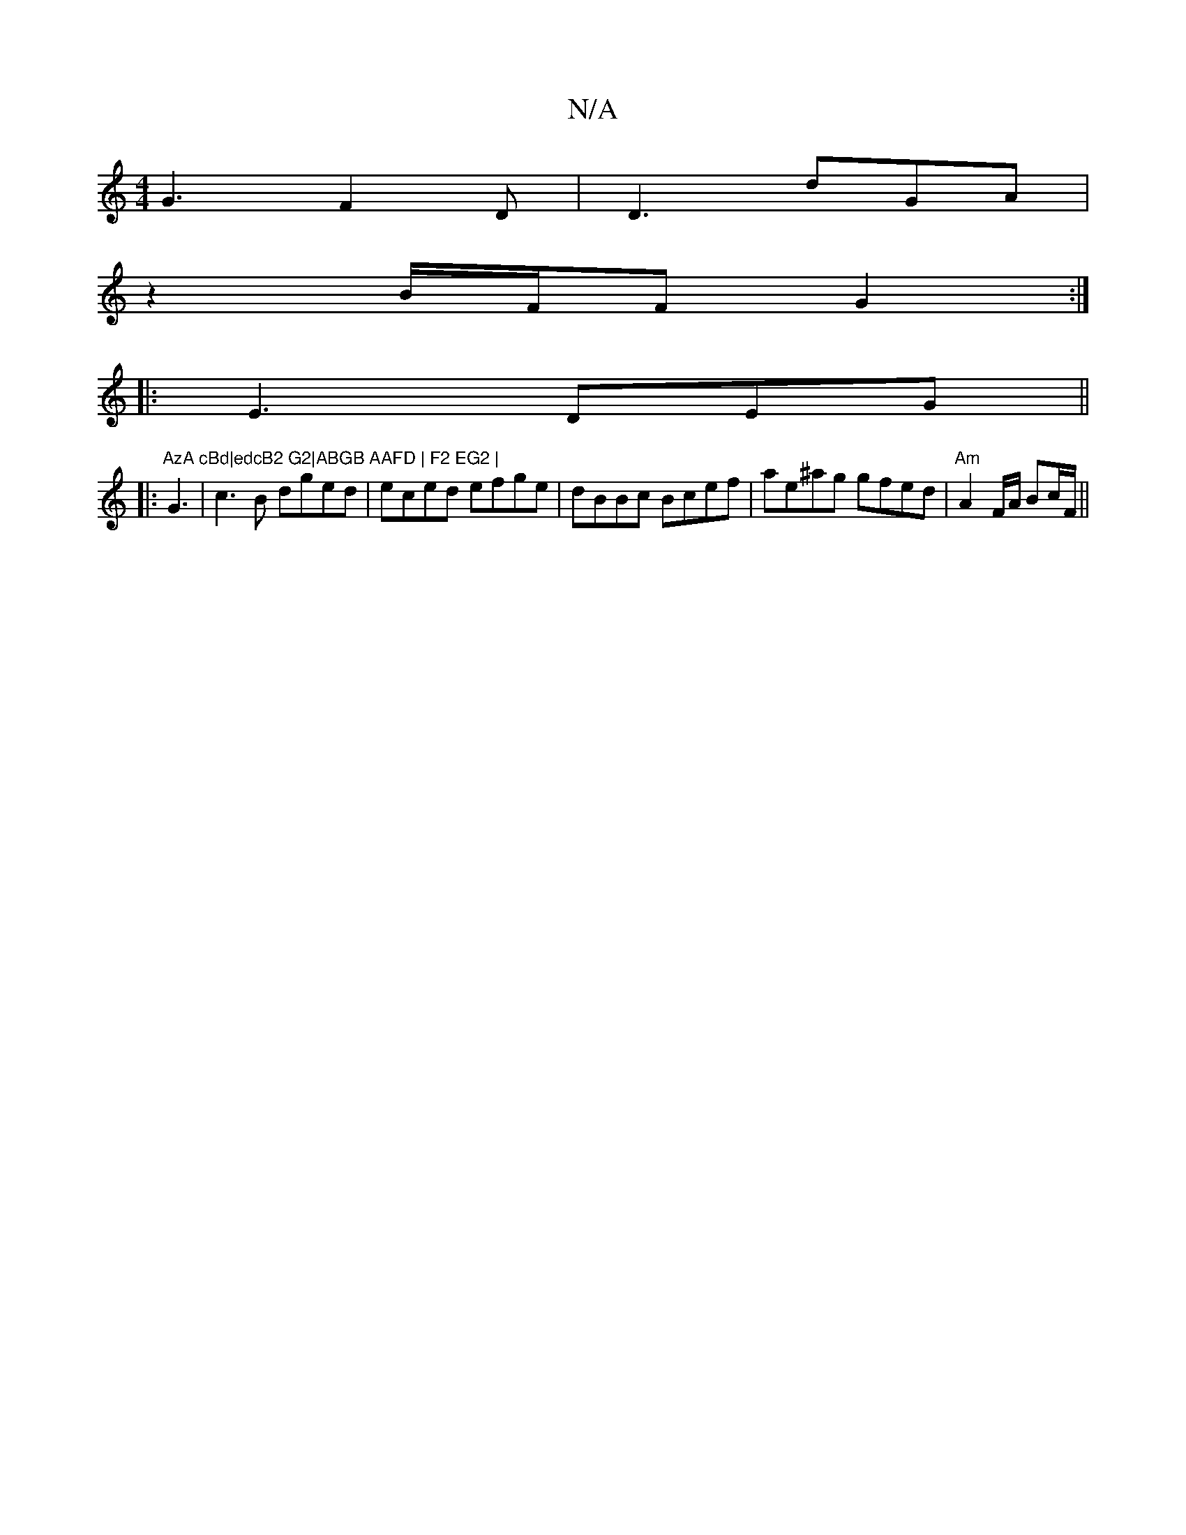 X:1
T:N/A
M:4/4
R:N/A
K:Cmajor
G3 F2D | D3 dGA |
z2B/F/F G2 :|
|:E3 DEG||
|:"AzA cBd|edcB2 G2|ABGB AAFD | F2 EG2 |
G3|c3B dged|eced efge|dBBc Bcef|ae^ag gfed|"Am"A2 F/A/ Bc/F/||
K:[CF/E/G/A/F/ | E2 EzBd|e^ge d3 | B3 e3 :|

: |: DA 